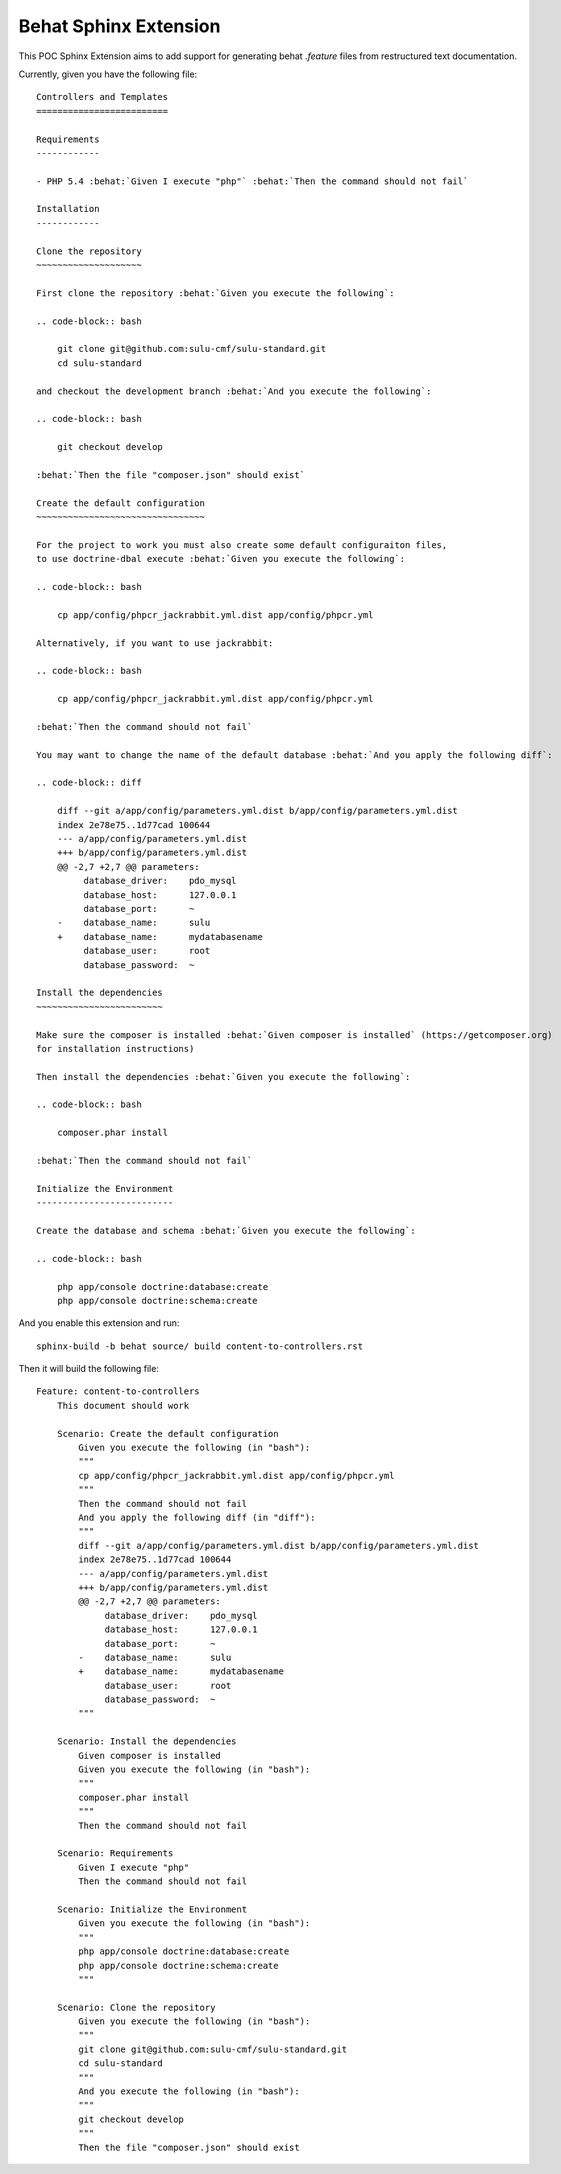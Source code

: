 Behat Sphinx Extension
======================

This POC Sphinx Extension aims to add support for generating behat `.feature`
files from restructured text documentation.

Currently, given you have the following file::

    Controllers and Templates
    =========================

    Requirements
    ------------

    - PHP 5.4 :behat:`Given I execute "php"` :behat:`Then the command should not fail`

    Installation
    ------------

    Clone the repository
    ~~~~~~~~~~~~~~~~~~~~

    First clone the repository :behat:`Given you execute the following`:

    .. code-block:: bash

        git clone git@github.com:sulu-cmf/sulu-standard.git
        cd sulu-standard

    and checkout the development branch :behat:`And you execute the following`:

    .. code-block:: bash

        git checkout develop

    :behat:`Then the file "composer.json" should exist`

    Create the default configuration
    ~~~~~~~~~~~~~~~~~~~~~~~~~~~~~~~~

    For the project to work you must also create some default configuraiton files,
    to use doctrine-dbal execute :behat:`Given you execute the following`:

    .. code-block:: bash

        cp app/config/phpcr_jackrabbit.yml.dist app/config/phpcr.yml

    Alternatively, if you want to use jackrabbit:

    .. code-block:: bash

        cp app/config/phpcr_jackrabbit.yml.dist app/config/phpcr.yml

    :behat:`Then the command should not fail`

    You may want to change the name of the default database :behat:`And you apply the following diff`:

    .. code-block:: diff

        diff --git a/app/config/parameters.yml.dist b/app/config/parameters.yml.dist
        index 2e78e75..1d77cad 100644
        --- a/app/config/parameters.yml.dist
        +++ b/app/config/parameters.yml.dist
        @@ -2,7 +2,7 @@ parameters:
             database_driver:    pdo_mysql
             database_host:      127.0.0.1
             database_port:      ~
        -    database_name:      sulu
        +    database_name:      mydatabasename
             database_user:      root
             database_password:  ~

    Install the dependencies
    ~~~~~~~~~~~~~~~~~~~~~~~~

    Make sure the composer is installed :behat:`Given composer is installed` (https://getcomposer.org)
    for installation instructions)

    Then install the dependencies :behat:`Given you execute the following`:

    .. code-block:: bash

        composer.phar install

    :behat:`Then the command should not fail`

    Initialize the Environment
    --------------------------

    Create the database and schema :behat:`Given you execute the following`:

    .. code-block:: bash

        php app/console doctrine:database:create
        php app/console doctrine:schema:create


And you enable this extension and run::

    sphinx-build -b behat source/ build content-to-controllers.rst

Then it will build the following file::

    Feature: content-to-controllers
        This document should work

        Scenario: Create the default configuration
            Given you execute the following (in "bash"):
            """
            cp app/config/phpcr_jackrabbit.yml.dist app/config/phpcr.yml
            """
            Then the command should not fail
            And you apply the following diff (in "diff"):
            """
            diff --git a/app/config/parameters.yml.dist b/app/config/parameters.yml.dist
            index 2e78e75..1d77cad 100644
            --- a/app/config/parameters.yml.dist
            +++ b/app/config/parameters.yml.dist
            @@ -2,7 +2,7 @@ parameters:
                 database_driver:    pdo_mysql
                 database_host:      127.0.0.1
                 database_port:      ~
            -    database_name:      sulu
            +    database_name:      mydatabasename
                 database_user:      root
                 database_password:  ~
            """

        Scenario: Install the dependencies
            Given composer is installed
            Given you execute the following (in "bash"):
            """
            composer.phar install
            """
            Then the command should not fail

        Scenario: Requirements
            Given I execute "php"
            Then the command should not fail

        Scenario: Initialize the Environment
            Given you execute the following (in "bash"):
            """
            php app/console doctrine:database:create
            php app/console doctrine:schema:create
            """

        Scenario: Clone the repository
            Given you execute the following (in "bash"):
            """
            git clone git@github.com:sulu-cmf/sulu-standard.git
            cd sulu-standard
            """
            And you execute the following (in "bash"):
            """
            git checkout develop
            """
            Then the file "composer.json" should exist
